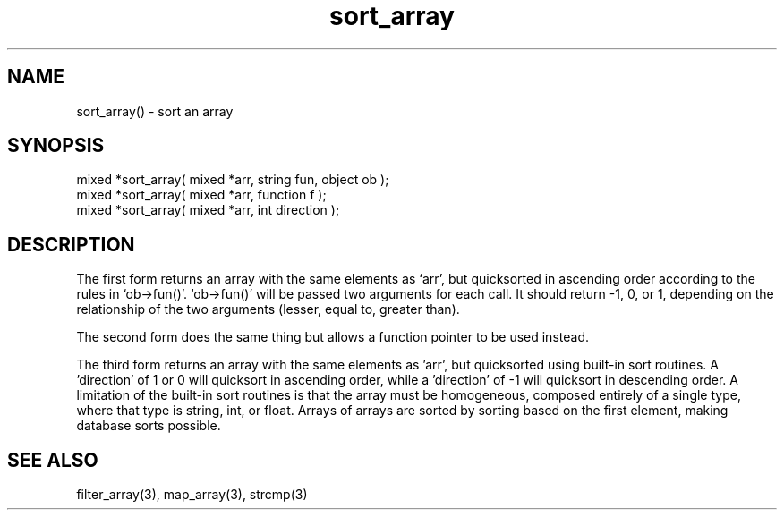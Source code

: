 .\"sort an array
.TH sort_array 3 "5 Sep 1994" MudOS "LPC Library Functions"

.SH NAME
sort_array() - sort an array

.SH SYNOPSIS
.nf
mixed *sort_array( mixed *arr, string fun, object ob );
mixed *sort_array( mixed *arr, function f );
mixed *sort_array( mixed *arr, int direction );
.fi

.SH DESCRIPTION
The first form returns an array with the same elements as `arr', but
quicksorted in ascending order according to the rules in `ob->fun()'.
`ob->fun()' will be passed two arguments for each call.  It should
return -1, 0, or 1, depending on the relationship of the two arguments
(lesser, equal to, greater than).
.PP
The second form does the same thing but allows a function pointer to
be used instead.
.PP
The third form returns an array with the same elements as 'arr', but
quicksorted using built-in sort routines.  A 'direction' of 1 or 0 will
quicksort in ascending order, while a 'direction' of -1 will
quicksort in descending order.  A limitation of the built-in
sort routines is that the array must be homogeneous, composed entirely
of a single type, where that type is string, int, or float.
Arrays of arrays are sorted by sorting based on the first element,
making database sorts possible.

.SH SEE ALSO
filter_array(3), map_array(3), strcmp(3)
